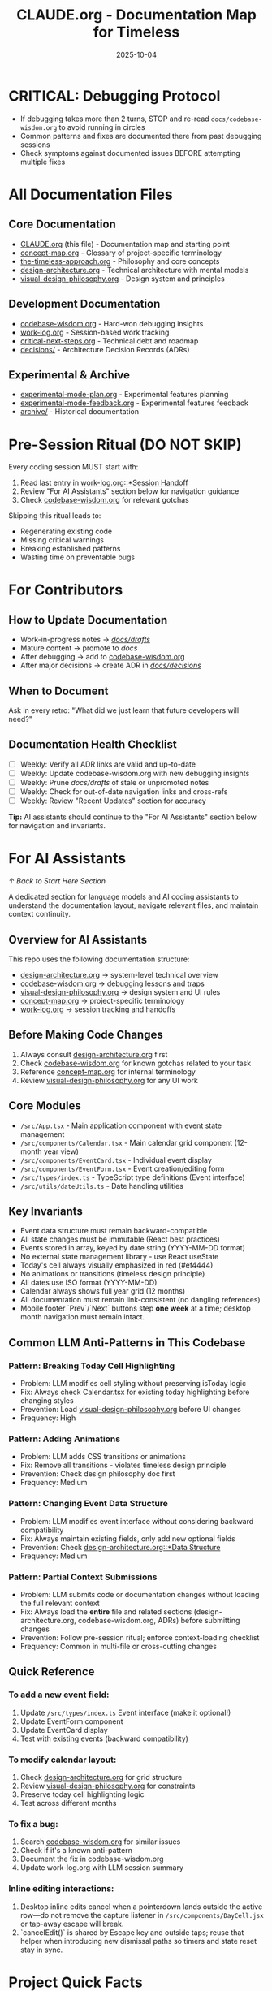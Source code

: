 #+TITLE: CLAUDE.org - Documentation Map for Timeless
#+DATE: 2025-10-04
#+DESCRIPTION: Entry point and navigation for all Timeless documentation

#+BEGIN_COMMENT
LLM_CONTEXT:
- Purpose: Entry point and map for all documentation
- Key Docs: All .org files in /docs
- Always read before: Starting any major change or onboarding
- Also includes: "For AI Assistants" section with navigation and key invariants
Last Synced for AI Context: 2025-10-04
#+END_COMMENT


* CRITICAL: Debugging Protocol
- If debugging takes more than 2 turns, STOP and re-read ~docs/codebase-wisdom.org~ to avoid running in circles
- Common patterns and fixes are documented there from past debugging sessions
- Check symptoms against documented issues BEFORE attempting multiple fixes

* All Documentation Files

** Core Documentation
- [[file:CLAUDE.org][CLAUDE.org]] (this file) - Documentation map and starting point
- [[file:concept-map.org][concept-map.org]] - Glossary of project-specific terminology
- [[file:the-timeless-approach.org][the-timeless-approach.org]] - Philosophy and core concepts
- [[file:design-architecture.org][design-architecture.org]] - Technical architecture with mental models
- [[file:visual-design-philosophy.org][visual-design-philosophy.org]] - Design system and principles

** Development Documentation
- [[file:codebase-wisdom.org][codebase-wisdom.org]] - Hard-won debugging insights
- [[file:work-log.org][work-log.org]] - Session-based work tracking
- [[file:critical-next-steps.org][critical-next-steps.org]] - Technical debt and roadmap
- [[file:decisions/][decisions/]] - Architecture Decision Records (ADRs)

** Experimental & Archive
- [[file:experimental-mode-plan.org][experimental-mode-plan.org]] - Experimental features planning
- [[file:experimental-mode-feedback.org][experimental-mode-feedback.org]] - Experimental features feedback
- [[file:archive/][archive/]] - Historical documentation

* Pre-Session Ritual (DO NOT SKIP)

Every coding session MUST start with:
1. Read last entry in [[file:work-log.org::*Session Handoff][work-log.org::*Session Handoff]]
2. Review "For AI Assistants" section below for navigation guidance
3. Check [[file:codebase-wisdom.org][codebase-wisdom.org]] for relevant gotchas

Skipping this ritual leads to:
- Regenerating existing code
- Missing critical warnings
- Breaking established patterns
- Wasting time on preventable bugs

* For Contributors

** How to Update Documentation
- Work-in-progress notes → [[file:drafts/][/docs/drafts/]]
- Mature content → promote to /docs/
- After debugging → add to [[file:codebase-wisdom.org][codebase-wisdom.org]]
- After major decisions → create ADR in [[file:decisions/][/docs/decisions/]]

** When to Document
Ask in every retro: "What did we just learn that future developers will need?"

** Documentation Health Checklist
- [ ] Weekly: Verify all ADR links are valid and up-to-date
- [ ] Weekly: Update codebase-wisdom.org with new debugging insights
- [ ] Weekly: Prune /docs/drafts/ of stale or unpromoted notes
- [ ] Weekly: Check for out-of-date navigation links and cross-refs
- [ ] Weekly: Review "Recent Updates" section for accuracy

*Tip:* AI assistants should continue to the "For AI Assistants" section below for navigation and invariants.

* For AI Assistants
[[*Start Here][↑ Back to Start Here Section]]

A dedicated section for language models and AI coding assistants to understand the documentation layout, navigate relevant files, and maintain context continuity.

** Overview for AI Assistants
This repo uses the following documentation structure:
- [[file:design-architecture.org][design-architecture.org]] → system-level technical overview
- [[file:codebase-wisdom.org][codebase-wisdom.org]] → debugging lessons and traps
- [[file:visual-design-philosophy.org][visual-design-philosophy.org]] → design system and UI rules
- [[file:concept-map.org][concept-map.org]] → project-specific terminology
- [[file:work-log.org][work-log.org]] → session tracking and handoffs

** Before Making Code Changes
1. Always consult [[file:design-architecture.org][design-architecture.org]] first
2. Check [[file:codebase-wisdom.org][codebase-wisdom.org]] for known gotchas related to your task
3. Reference [[file:concept-map.org][concept-map.org]] for internal terminology
4. Review [[file:visual-design-philosophy.org][visual-design-philosophy.org]] for any UI work

** Core Modules
- ~/src/App.tsx~ - Main application component with event state management
- ~/src/components/Calendar.tsx~ - Main calendar grid component (12-month year view)
- ~/src/components/EventCard.tsx~ - Individual event display
- ~/src/components/EventForm.tsx~ - Event creation/editing form
- ~/src/types/index.ts~ - TypeScript type definitions (Event interface)
- ~/src/utils/dateUtils.ts~ - Date handling utilities

** Key Invariants
- Event data structure must remain backward-compatible
- All state changes must be immutable (React best practices)
- Events stored in array, keyed by date string (YYYY-MM-DD format)
- No external state management library - use React useState
- Today's cell always visually emphasized in red (#ef4444)
- No animations or transitions (timeless design principle)
- All dates use ISO format (YYYY-MM-DD)
- Calendar always shows full year grid (12 months)
- All documentation must remain link-consistent (no dangling references)
- Mobile footer `Prev`/`Next` buttons step **one week** at a time; desktop month navigation must remain intact.

** Common LLM Anti-Patterns in This Codebase

*** Pattern: Breaking Today Cell Highlighting
- Problem: LLM modifies cell styling without preserving isToday logic
- Fix: Always check Calendar.tsx for existing today highlighting before changing styles
- Prevention: Load [[file:visual-design-philosophy.org][visual-design-philosophy.org]] before UI changes
- Frequency: High

*** Pattern: Adding Animations
- Problem: LLM adds CSS transitions or animations
- Fix: Remove all transitions - violates timeless design principle
- Prevention: Check design philosophy doc first
- Frequency: Medium

*** Pattern: Changing Event Data Structure
- Problem: LLM modifies event interface without considering backward compatibility
- Fix: Always maintain existing fields, only add new optional fields
- Prevention: Check [[file:design-architecture.org::*Data Structure][design-architecture.org::*Data Structure]]
- Frequency: Medium

*** Pattern: Partial Context Submissions
- Problem: LLM submits code or documentation changes without loading the full relevant context
- Fix: Always load the *entire* file and related sections (design-architecture.org, codebase-wisdom.org, ADRs) before submitting changes
- Prevention: Follow pre-session ritual; enforce context-loading checklist
- Frequency: Common in multi-file or cross-cutting changes

** Quick Reference

*** To add a new event field:
1. Update ~/src/types/index.ts~ Event interface (make it optional!)
2. Update EventForm component
3. Update EventCard display
4. Test with existing events (backward compatibility)

*** To modify calendar layout:
1. Check [[file:design-architecture.org][design-architecture.org]] for grid structure
2. Review [[file:visual-design-philosophy.org][visual-design-philosophy.org]] for constraints
3. Preserve today cell highlighting logic
4. Test across different months

*** To fix a bug:
1. Search [[file:codebase-wisdom.org][codebase-wisdom.org]] for similar issues
2. Check if it's a known anti-pattern
3. Document the fix in codebase-wisdom.org
4. Update work-log.org with LLM session summary

*** Inline editing interactions:
1. Desktop inline edits cancel when a pointerdown lands outside the active row—do not remove the capture listener in ~/src/components/DayCell.jsx~ or tap-away escape will break.
2. `cancelEdit()` is shared by Escape key and outside taps; reuse that helper when introducing new dismissal paths so timers and state reset stay in sync.

* Project Quick Facts

- **What**: A minimalist calendar for people who think in years, not days
- **Tech Stack**: React, TypeScript, Tailwind CSS
- **Architecture**: Single-page app with local state management
- **Design Philosophy**: Minimal, focused, timeless aesthetic

---
[[file:the-timeless-approach.org][→ Philosophy]] | [[file:design-architecture.org][→ Architecture]] | [[file:codebase-wisdom.org][→ Wisdom]]

Last Updated: 2025-10-14
